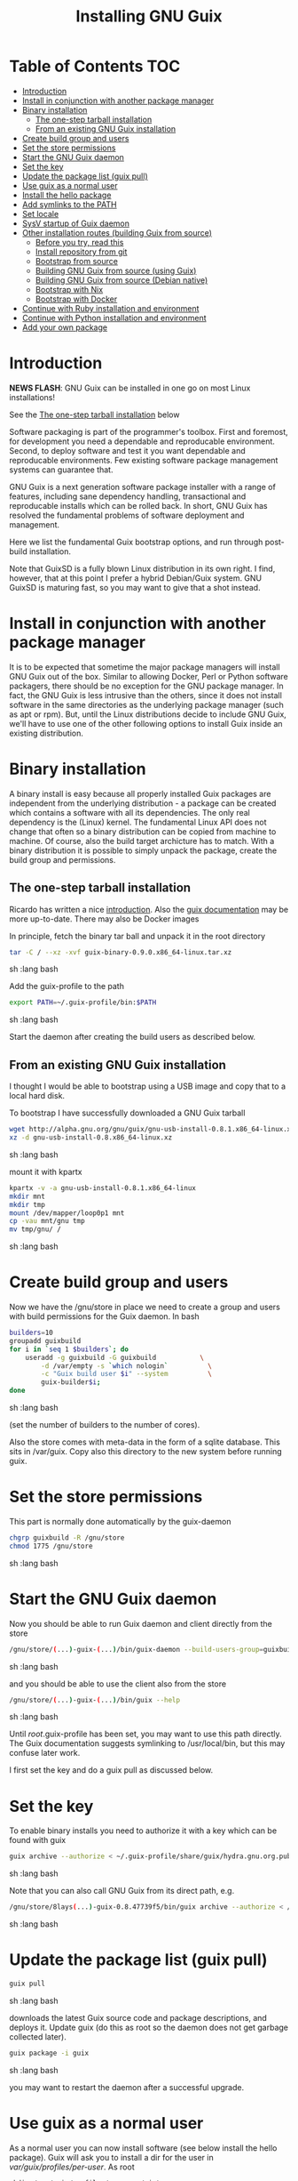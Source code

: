 #+TITLE: Installing GNU Guix

* Table of Contents                                                     :TOC:
 - [[#introduction][Introduction]]
 - [[#install-in-conjunction-with-another-package-manager][Install in conjunction with another package manager]]
 - [[#binary-installation][Binary installation]]
   - [[#the-one-step-tarball-installation][The one-step tarball installation]]
   - [[#from-an-existing-gnu-guix-installation][From an existing GNU Guix installation]]
 - [[#create-build-group-and-users][Create build group and users]]
 - [[#set-the-store-permissions][Set the store permissions]]
 - [[#start-the-gnu-guix-daemon][Start the GNU Guix daemon]]
 - [[#set-the-key][Set the key]]
 - [[#update-the-package-list-guix-pull][Update the package list (guix pull)]]
 - [[#use-guix-as-a-normal-user][Use guix as a normal user]]
 - [[#install-the-hello-package][Install the hello package]]
 - [[#add-symlinks-to-the-path][Add symlinks to the PATH]]
 - [[#set-locale][Set locale]]
 - [[#sysv-startup-of-guix-daemon][SysV startup of Guix daemon]]
 - [[#other-installation-routes-building-guix-from-source][Other installation routes (building Guix from source)]]
   - [[#before-you-try-read-this][Before you try, read this]]
   - [[#install-repository-from-git][Install repository from git]]
   - [[#bootstrap-from-source][Bootstrap from source]]
   - [[#building-gnu-guix-from-source-using-guix][Building GNU Guix from source (using Guix)]]
   - [[#building-gnu-guix-from-source-debian-native][Building GNU Guix from source (Debian native)]]
   - [[#bootstrap-with-nix][Bootstrap with Nix]]
   - [[#bootstrap-with-docker][Bootstrap with Docker]]
 - [[#continue-with-ruby-installation-and-environment][Continue with Ruby installation and environment]]
 - [[#continue-with-python-installation-and-environment][Continue with Python installation and environment]]
 - [[#add-your-own-package][Add your own package]]

* Introduction

*NEWS FLASH*: GNU Guix can be installed in one go on most Linux installations!
 
See the [[#the-one-step-tarball-installation][The one-step tarball installation]] below

Software packaging is part of the programmer's toolbox. First and
foremost, for development you need a dependable and reproducable
environment. Second, to deploy software and test it you want
dependable and reproducable environments.  Few existing software
package management systems can guarantee that.

GNU Guix is a next generation software package installer with a range
of features, including sane dependency handling, transactional and
reproducable installs which can be rolled back. In short, GNU Guix has
resolved the fundamental problems of software deployment and
management.

Here we list the fundamental Guix bootstrap options, and run through
post-build installation.

Note that GuixSD is a fully blown Linux distribution in its own right.
I find, however, that at this point I prefer a hybrid Debian/Guix
system. GNU GuixSD is maturing fast, so you may want to give that a
shot instead.

* Install in conjunction with another package manager

It is to be expected that sometime the major package managers will
install GNU Guix out of the box. Similar to allowing Docker, Perl or
Python software packagers, there should be no exception for the GNU
package manager. In fact, the GNU Guix is less intrusive than the
others, since it does not install software in the same directories as
the underlying package manager (such as apt or rpm). But, until the
Linux distributions decide to include GNU Guix, we'll have to use one
of the other following options to install Guix inside an existing
distribution.

* Binary installation

A binary install is easy because all properly installed Guix packages
are independent from the underlying distribution - a package can be
created which contains a software with all its dependencies. The only
real dependency is the (Linux) kernel. The fundamental Linux API does
not change that often so a binary distribution can be copied from
machine to machine. Of course, also the build target archicture has to
match.  With a binary distribution it is possible to simply unpack the
package, create the build group and permissions.

** The one-step tarball installation

Ricardo has written a nice [[http://elephly.net/posts/2015-06-21-getting-started-with-guix.html][introduction]]. Also the [[https://www.gnu.org/software/guix/download/][guix documentation]]
may be more up-to-date. There may also be Docker images

In principle, fetch the binary tar ball and unpack it in the root
directory

#+begin_src sh   :lang bash
    tar -C / --xz -xvf guix-binary-0.9.0.x86_64-linux.tar.xz 
#+end_src sh   :lang bash

Add the guix-profile to the path

#+begin_src sh   :lang bash
    export PATH=~/.guix-profile/bin:$PATH
#+end_src sh   :lang bash
	
Start the daemon after creating the
build users as described below. 

** From an existing GNU Guix installation

I thought I would be able to bootstrap using a USB image and copy
that to a local hard disk.

To bootstrap I have successfully downloaded a GNU Guix tarball 

#+begin_src sh   :lang bash
    wget http://alpha.gnu.org/gnu/guix/gnu-usb-install-0.8.1.x86_64-linux.xz
    xz -d gnu-usb-install-0.8.x86_64-linux.xz 
#+end_src sh   :lang bash
	
mount it with kpartx

#+begin_src sh   :lang bash
    kpartx -v -a gnu-usb-install-0.8.1.x86_64-linux
    mkdir mnt 
    mkdir tmp
    mount /dev/mapper/loop0p1 mnt
    cp -vau mnt/gnu tmp
    mv tmp/gnu/ /
#+end_src sh   :lang bash

* Create build group and users

Now we have the /gnu/store in place we need to create a group and
users with build permissions for the Guix daemon. In bash

#+begin_src sh   :lang bash
    builders=10
    groupadd guixbuild
    for i in `seq 1 $builders`; do
        useradd -g guixbuild -G guixbuild           \
            -d /var/empty -s `which nologin`          \
            -c "Guix build user $i" --system          \
            guix-builder$i;
    done
#+end_src sh   :lang bash

(set the number of builders to the number of cores).

Also the store comes with meta-data in the form of a sqlite
database. This sits in /var/guix. Copy also this directory to the new
system before running guix.

* Set the store permissions

This part is normally done automatically by the guix-daemon

#+begin_src sh   :lang bash
    chgrp guixbuild -R /gnu/store
    chmod 1775 /gnu/store
#+end_src sh   :lang bash

* Start the GNU Guix daemon

Now you should be able to run Guix daemon and client directly from the store

#+begin_src sh   :lang bash
    /gnu/store/(...)-guix-(...)/bin/guix-daemon --build-users-group=guixbuild
#+end_src sh   :lang bash

and you should be able to use the client also from the store

#+begin_src sh   :lang bash
    /gnu/store/(...)-guix-(...)/bin/guix --help
#+end_src sh   :lang bash

Until /root/.guix-profile has been set, you may want to use this path directly.
The Guix documentation suggests symlinking to /usr/local/bin, but this may confuse 
later work. 

I first set the key and do a guix pull as discussed below.

* Set the key

To enable binary installs you need to authorize it with a key which can 
be found with guix

#+begin_src sh   :lang bash
  guix archive --authorize < ~/.guix-profile/share/guix/hydra.gnu.org.pub 
#+end_src sh   :lang bash

Note that you can also call GNU Guix from its direct path, e.g.

#+begin_src sh   :lang bash
  /gnu/store/8lays(...)-guix-0.8.47739f5/bin/guix archive --authorize < /gnu/store/8lay(...)-guix-0.8.47739f5/share/guix/hydra.gnu.org.pub
#+end_src sh   :lang bash

* Update the package list (guix pull)

#+begin_src sh   :lang bash
   guix pull
#+end_src sh   :lang bash
   
downloads the latest Guix source code and package descriptions, and
deploys it.  Update guix (do this as root so the daemon does not get
garbage collected later).

#+begin_src sh   :lang bash
   guix package -i guix
#+end_src sh   :lang bash

you may want to restart the daemon after a successful upgrade.

* Use guix as a normal user

As a normal user you can now install software (see below install the
hello package). Guix will ask you to install a dir for the user in
/var/guix/profiles/per-user/. As root

: mkdir /var/guix/profiles/per-user/pjotr
: chown pjotr /var/guix/profiles/per-user/pjotr

Now run guix the first time from the store (using the path that the
root version of guix has) and install guix client itself

: su pjotr
: /gnu/store/(...)guix(...)/bin/guix package -i guix

and update the path

: export PATH=$HOME/.guix-profile/bin:$PATH
: which guix

* Install the hello package

#+begin_src sh   :lang bash
  guix package -i hello

    The following package will be installed:      
      hello-2.9    out     /gnu/store/yfipxvqnibw17ncp4c828hhcwsbxc3d7-hello-2.9
    The following file will be downloaded:
      /gnu/store/yfipxvqnibw17ncp4c828hhcwsbxc3d7-hello-2.9
    found valid signature for '/gnu/store/yfipxvqnibw17ncp4c828hhcwsbxc3d7-hello-2.9', from 'http://hydra.gnu.org/nar/yfipxvqnibw17ncp4c828hhcwsbxc3d7-hello-2.9'
    downloading `/gnu/store/yfipxvqnibw17ncp4c828hhcwsbxc3d7-hello-2.9' from `http://hydra.gnu.org/nar/yfipxvqnibw17ncp4c828hhcwsbxc3d7-hello-2.9' (0.2 MiB installed)...
    http://hydra.gnu.org/nar/yfipxvqnibw17ncp4c828hhcwsbxc3d7-hello-2.9       43.0 KiB transferred2 packages in profile
#+end_src sh   :lang bash

did a binary install of the hello package. A symlink was created in
~/.guix-profile/bin/ pointing to
/gnu/store/yfipxvqnibw17ncp4c828hhcwsbxc3d7-hello-2.9/bin/hello.

Note that you have the great luxury of interrupting GNU Guix at any
point during build and installation. That is because it is TRANSACTION
SAFE!

Another luxury is that you can copy packages from one dir/machine to
another. It is SAFE because each package is isolated from
another. Note: you may need to copy the dependencies too.

* Add symlinks to the PATH

After adding to the path

#+begin_src sh   :lang bash
  export PATH=$HOME/.guix-profile/bin:$PATH
#+end_src sh   :lang bash

we can run 

#+begin_src sh   :lang bash
  hello

    Hello, world!
#+end_src sh   :lang bash

Since GNU Guix development revolves around guile (the Scheme programming language) and emacs, let us 
install

#+begin_src sh   :lang bash
  guix package -i guile
  guix package -i emacs
#+end_src sh   :lang bash

in both cases I got a successful install for guile and emacs.
  
To build a package from source, checkout the repository with git and run

#+begin_src sh   :lang bash
  ./pre-inst-env guix build hello
#+end_src sh   :lang bash

downloaded a few more packages for building and compiled a new hello. This time with a different
path, presumably because these are different dependencies. This we can check:

#+begin_src sh   :lang bash
  guix gc --references $(guix build hello)

    /gnu/store/1qf4rsznfhvdis39jzdmx0dfjy2jwzgz-gcc-4.8.3-lib
    /gnu/store/scmy8hnpccld0jszbgdw5csdc9z8f9jf-glibc-2.19
    /gnu/store/yfipxvqnibw17ncp4c828hhcwsbxc3d7-hello-2.9
#+end_src sh   :lang bash

To get the other one

#+begin_src sh   :lang bash
  guix gc --references /gnu/store/77dzhv9yx5x2rq370swp8scsps961pj6-hello-2.9  

    /gnu/store/3h38sfay2f02rk4i768ci8xabl706rf9-glibc-2.20
    /gnu/store/px5ks6hyjszqp269l9b91354zjclv6c2-gcc-4.8.3-lib
    /gnu/store/77dzhv9yx5x2rq370swp8scsps961pj6-hello-2.9
#+end_src sh   :lang bash

And you can tell that the dependencies are not the same. It gets better. You can list the 
build depencies too

#+begin_src sh   :lang bash
  guix gc --requisites /gnu/store/77dzhv9yx5x2rq370swp8scsps961pj6-hello-2.9

    /gnu/store/2sflarfdfpcjkywy4hwknwrwxmx4rrhi-glibc-2.20-locales
    /gnu/store/px5ks6hyjszqp269l9b91354zjclv6c2-gcc-4.8.3-lib
    /gnu/store/3h38sfay2f02rk4i768ci8xabl706rf9-glibc-2.20
    /gnu/store/77dzhv9yx5x2rq370swp8scsps961pj6-hello-2.9
#+end_src sh   :lang bash

How many package managers can achieve that?

* Set locale

If you see the message 

   warning: failed to install locale: Invalid argument

it means your locale needs to be found. Guix comes with a locale database

#+begin_src sh   :lang bash
   guix package -i glibc-utf8-locales
#+end_src sh   :lang bash

and more locales with local glibc support

#+begin_src sh   :lang bash
   guix package -i glibc-locales
#+end_src sh   :lang bash

Set the GUIX_LOCPATH

#+begin_src sh   :lang bash
    export GUIX_LOCPATH=$HOME/.guix-profile/lib/locale
#+end_src sh   :lang bash

Choose one from

#+begin_src sh   :lang bash
   ls $GUIX_LOCPATH/2.22/
   export LC_ALL=en_US.UTF-8
#+end_src sh   :lang bash

Alternatively set the LOCPATH to that of your underlying
distribution - though incompatibilities may exist.

* SysV startup of Guix daemon

Guix comes with a script for systemd. For SysV's startup I use /etc/init.d/guix-daemon which
looks like

#+begin_src sh   :lang bash
#!/bin/sh
### BEGIN INIT INFO
# Provides:          guix-daemon
# Required-Start:    mountdevsubfs
# Required-Stop:
# Should-Start:      
# Should-Stop:       
# X-Start-Before:    
# X-Stop-After:      
# Default-Start:     2 3 4 5
# Default-Stop:      0 1 6
### END INIT INFO

SCRIPTNAME=/etc/init.d/guix-daemon

. /lib/lsb/init-functions

[ -x /root/.guix-profile/bin/guix-daemon ] || exit 0

do_start()
{
        # /root/.guix-profile/bin/guix-daemon --build-users-group=guixbuild 2>/dev/null || return 2
        /root/.guix-profile/bin/guix-daemon --build-users-group=guixbuild 2> /var/log/guix.log &
}

case "$1" in
  start)
        log_action_begin_msg "Setting up GNU Guix daemon"
        do_start
        case "$?" in
                0|1) log_action_end_msg 0 ;;
                2) log_action_end_msg 1 ;;
        esac
        ;;
  stop|restart|force-reload|status)
        log_action_begin_msg "Killing GNU Guix daemon"
        killall guix-daemon
        ;;
  *)
        echo "Usage: $SCRIPTNAME start" >&2
        exit 3
        ;;
esac
#+end_src sh   :lang bash

and (on Debian)

: update-rc.d guix-daemon defaults

* Other installation routes (building Guix from source)
** Before you try, read this

Note that above guix tarball binary installation is by far the easiest
if your package manager does not support Guix by default. Every
distribution contains its own dependencies which may interfere with a
Guix source install. But then, some of us are more adventurous than
others and you may need the git tree to package new software and work
on reproducible builds.

** Install repository from git

Use one of https://savannah.gnu.org/git/?group=guix and clone with
sub modules:

: git clone --recurse git://git.savannah.gnu.org/guix.git 

when updating

: git pull --recurse-submodules git-URI

** Bootstrap from source

Bootstrapping from source, after checking out the git Guix source tree
can be surprisingly tricky because of the build dependencies. Your
mileage may vary, but currently I recommend starting from the tar-ball
install described above instead and build Guix using Guix tools.

For building from source I found it to be important to make sure not to 
*mix* Guix and native dependencies. Also make sure you are using the
proper localstatedir.

** Building GNU Guix from source (using Guix)

This is my recommended route for building from source.

You can re-build and re-install Guix using a system that already runs Guix.
To do so (copied from the Guix README). After the binary tar install 
described above:

*** Install the dependencies and build tools using Guix:

Display the search paths and set them, e.g.

#+begin_src sh   :lang bash
guix package --search-paths
export PATH="$HOME/.guix-profile/bin:$HOME/.guix-profile/sbin"
export INFOPATH="$HOME/.guix-profile/share/info"
#+end_src sh   :lang bash

Note that if you want full isolation you may want to use 'guix
environment', but here we opt for the lazy version. E.g.

#+begin_src sh   :lang bash
   guix package --install autoconf automake bzip2 gcc-toolchain gettext \
                          guile libgcrypt pkg-config sqlite m4 make
#+end_src sh   :lang bash

I also run

#+begin_src sh   :lang bash
    guix package --install grep sed texinfo graphviz \
      binutils coreutils xz tar findutils gawk git
#+end_src sh   :lang bash

which may be used during build time.

Arguably, you may want to create a special (isolated) build profile
using -p and add that to your PATH instead. I use -p
$HOME/opt/guix-build-system so the full thing becomes (with some
additional tools I use)

#+begin_src sh   :lang bash
   guix package -p $HOME/opt/guix-build-system --install autoconf \
      automake bzip2 gcc-toolchain gettext guile libgcrypt \
      pkg-config sqlite m4 make grep sed texinfo graphviz bash \
      help2man binutils coreutils xz tar findutils gawk git less \
      time which diffutils
   export PATH=$HOME/opt/guix-build-system/bin:$PATH
#+end_src sh   :lang bash

Note: hydra can be slow when many people are using it. The download
should become faster in the near future (it is designed for scalability and
GNU Guix is getting new hardware).

***  Set the Guix environment variables 

Guix recommends you to set during the package installation process: ACLOCAL_PATH, CPATH, LIBRARY_PATH, PKG_CONFIG_PATH

You can view the environment variable definitions Guix recommends with

: guix package --search-paths

or when using a profile

: guix package -p ~/opt/guix-build-system --search-paths

To get rid of the LOCALE errors, do something like

: export GUIX_LOCPATH=$HOME/.guix-profile/lib/locale
: export LC_ALL=en_US.utf8

Mine are (general)

#+begin_src sh   :lang bash
    export PKG_CONFIG_PATH="$HOME/.guix-profile/lib/pkgconfig"
    export GUILE_LOAD_PATH="$HOME/.guix-profile/share/guile/site/2.0"
    export GUILE_LOAD_COMPILED_PATH="$HOME/.guix-profile/share/guile/site/2.0"
    export CPATH="$HOME/.guix-profile/include"
    export LIBRARY_PATH="$HOME/.guix-profile/lib"
    export ACLOCAL_PATH="$HOME/.guix-profile/share/aclocal"
    export CMAKE_PREFIX_PATH="$HOME/.guix-profile/"
    export PYTHONPATH="$HOME/.guix-profile/lib/python2.7/site-packages"
#+end_src sh   :lang bash

Or (for the build system)

#+begin_src sh   :lang bash
export PATH="$HOME/opt/guix-build-system/bin:$HOME/opt/guix-build-system/sbin"
export INFOPATH="$HOME/opt/guix-build-system/share/info"
export PKG_CONFIG_PATH="$HOME/opt/guix-build-system/lib/pkgconfig"
export GUILE_LOAD_COMPILED_PATH="$HOME/opt/guix-build-system/lib/guile/2.0/ccache"
export C_INCLUDE_PATH="$HOME/opt/guix-build-system/include"
export CPLUS_INCLUDE_PATH="$HOME/opt/guix-build-system/include"
export LIBRARY_PATH="$HOME/opt/guix-build-system/lib"
export ACLOCAL_PATH="$HOME/opt/guix-build-system/share/aclocal"
#+end_src sh   :lang bash

*** And build it
	
Re-run the 'configure' script passing it the option
'--with-libgcrypt-prefix=$HOME/.guix-profile/', as well as
'--localstatedir=/somewhere', where '/somewhere' is the
'localstatedir' value of the currently installed Guix (failing to do
that would lead the new Guix to consider the store to be
empty!). E.g.,

#+begin_src sh   :lang bash
    ./configure --with-libgcrypt-prefix=$HOME/.guix-profile \
       --localstatedir=/var
#+end_src sh   :lang bash

or with profile

#+begin_src sh   :lang bash
./configure --with-libgcrypt-prefix=$HOME/opt/guix-build-system \
  --localstatedir=/var
#+end_src sh   :lang bash

If that did not work try recreating configure with bootstrap

#+begin_src sh   :lang bash
    ./bootstrap
    ./configure --with-libgcrypt-prefix=$HOME/.guix-profile --localstatedir=/var
    make clean
    make
#+end_src sh   :lang bash

and if you used a special build profile

#+begin_src sh   :lang bash
./configure --with-libgcrypt-prefix=$HOME/opt/guix-build-system --localstatedir=/var
#+end_src

Run `make' (and optionally `make check') every time you change something in the
repository. Make can do parallel builds so for 4 cores

: make clean ; time make -j 4 

which builds on my machine in 

: real    1m23.808s
: user    3m35.616s
: sys     0m1.624s

Those cores get used well.

You may want to avoid "make install" since it will probably install the guix
binaries in /usr and you can run it in the source dir with

#+begin_src sh   :lang bash
    ./pre-inst-env guix package -A ruby
      ruby    1.8.7-p374      out     gnu/packages/ruby.scm:156:2
      ruby    2.1.8   out     gnu/packages/ruby.scm:123:2
      ruby    2.2.4   out     gnu/packages/ruby.scm:104:2
      ruby    2.3.0   out     gnu/packages/ruby.scm:47:2
      ruby-activesupport      4.2.4   out     gnu/packages/ruby.scm:2466:2
      (... 137 more gems as per Feb 2016 ...)
#+end_src sh   :lang bash

At this point check whether the database path (localstatedir) was correct by checking
what packages it can find and what packages you have installed with

#+begin_src sh   :lang bash
    ./pre-inst-env guix package -I
#+end_src sh   :lang bash

And you can upgrade GNU Guix itself to the latest and greatest with

#+begin_src sh   :lang bash
    ./pre-inst-env guix package -i guix
#+end_src sh   :lang bash

Now you may want to make sure the PATH only points to $HOME/.guix-profile/bin
or, at least, that it comes first.

#+begin_src sh   :lang bash
  export PATH=$HOME/.guix-profile/bin:/usr/bin:/bin
  set|grep guix
#+end_src sh   :lang bash

** Building GNU Guix from source (Debian native)

Before autumn 2014, I was not successful in installing GNU Guix from
source, in fact, to get GNU Guix running on Debian proved surprisingly
hard. But with Guix 0.7 I got a working installation on Debian
(building from the source tarball using Debian packages) and David and
I created the first Ruby package in September 2014.

: Even so, the recommended route is bootstrapping Guix from Guix in 
: Debian (see above section).

To do a Debian install make sure to remove all references to guix in
the PATH and other settings. Use the full native dependencies too
bootstrap from source. I.e.

#+begin_src sh   :lang bash
  export BASH=/bin/bash
  export PATH=/usr/local/bin:/usr/bin:/bin
  set|grep -i guix 
#+end_src sh   :lang bash

With guix 0.7 and 0.8 I have built from source on Debian.

#+begin_src sh   :lang bash
  which guix
      /usr/local/bin/guix

  guix --version
    guix (GNU Guix) 0.8
#+end_src sh   :lang bash

NOTE: When upgrading guix through guix (i.e., 'guix package -i guix')
make sure the same metadata is seen by the new daemon! The old one may
be using the /usr/local prefix, so the metadata will be in
/usr/local/var/guix while the new one may expect the data in
/var/guix. A symlink may solve it.

** Bootstrap with Nix

Bootstrapping with Nix is possible, the package managers are 1st
cousins and use the same backend. The Guix package contained in Nix,
however, may be out of date and perhaps uses /gnu/store instead of
/nix/store. The latter should also work with Guix, but you don't get binary
downloads.

** Bootstrap with Docker

Docker allows isolation of packages. For installing Docker follow the
instructions on http://www.docker.com/. Docker should play well with
Guix, though I have not tried it (yet). There is a description of a 
Docker install [[https://github.com/wurmlab/Dockerfiles/tree/master/guix][online]].

The store /gnu/store can be mounted inside a Docker image. This not
only allows sharing packages between docker images, but also gives the
perspective of using Docker for bootstrapping Guix. 

Note that Guix comes with its own container manager built-in. So you 
may not need Docker after all.

* Continue with Ruby installation and environment

See [[https://github.com/pjotrp/guix-notes/blob/master/RUBY.org][GNU Guix Ruby]]

* Continue with Python installation and environment

See [[https://github.com/pjotrp/guix-notes/blob/master/PYTHON.org][GNU Guix Python]]

* Add your own package

See [[https://github.com/pjotrp/guix-notes/blob/master/HACKING.org][GNU Guix HACKING]]
